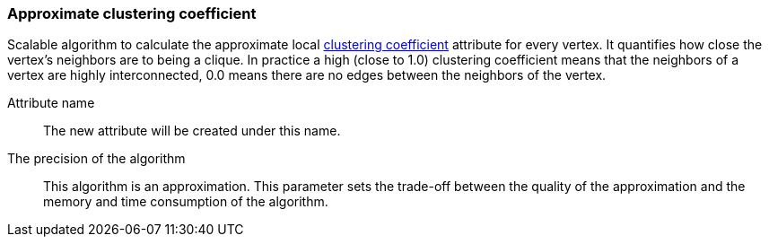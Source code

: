 ### Approximate clustering coefficient

Scalable algorithm to calculate the approximate local
http://en.wikipedia.org/wiki/Clustering_coefficient[clustering
coefficient] attribute for every vertex. It quantifies how close the
vertex's neighbors are to being a clique. In practice a high (close to
1.0) clustering coefficient means that the neighbors of a vertex are
highly interconnected, 0.0 means there are no edges between the
neighbors of the vertex.

====
[p-name]#Attribute name#::
The new attribute will be created under this name.

[p-bits]#The precision of the algorithm#::
This algorithm is an approximation. This parameter sets the trade-off between
the quality of the approximation and the memory and time consumption of the algorithm.
====
